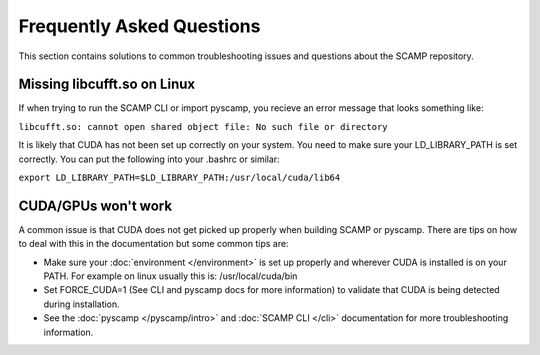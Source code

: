 Frequently Asked Questions
==========================

This section contains solutions to common troubleshooting issues and questions about the SCAMP repository.

Missing libcufft.so on Linux
****************************

If when trying to run the SCAMP CLI or import pyscamp, you recieve an error message that looks something like: 

``libcufft.so: cannot open shared object file: No such file or directory``

It is likely that CUDA has not been set up correctly on your system. You need to make sure your LD_LIBRARY_PATH is set correctly. You can put the following into your .bashrc or similar: 

``export LD_LIBRARY_PATH=$LD_LIBRARY_PATH:/usr/local/cuda/lib64``


CUDA/GPUs won't work
********************

A common issue is that CUDA does not get picked up properly when building SCAMP or pyscamp. There are tips on how to deal with this in the documentation but some common tips are:

- Make sure your :doc:`environment </environment>` is set up properly and wherever CUDA is installed is on your PATH. For example on linux usually this is: /usr/local/cuda/bin

- Set FORCE_CUDA=1 (See CLI and pyscamp docs for more information) to validate that CUDA is being detected during installation.

- See the :doc:`pyscamp </pyscamp/intro>` and :doc:`SCAMP CLI </cli>` documentation for more troubleshooting information.
